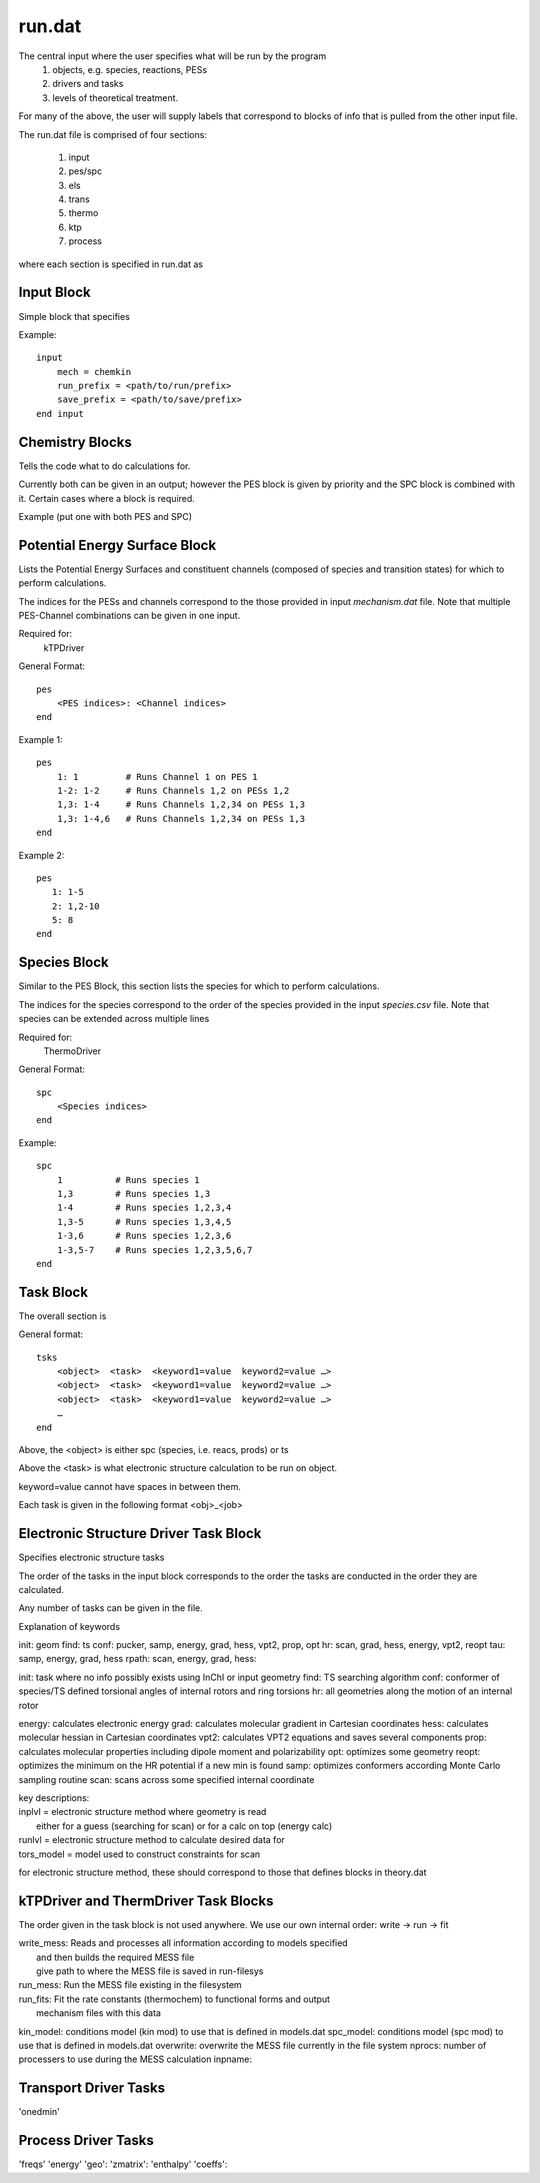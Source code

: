 
run.dat
=======

The central input where the user specifies what will be run by the program
    (1) objects, e.g. species, reactions, PESs
    (2) drivers and tasks
    (3) levels of theoretical treatment.

For many of the above, the user will supply labels that correspond to blocks of info that is pulled from the other input file.

The run.dat file is comprised of four sections:

    (1) input
    (2) pes/spc
    (3) els
    (4) trans
    (5) thermo
    (6) ktp
    (7) process

where each section is specified in run.dat as

Input Block
-----------

Simple block that specifies

Example::

    input
        mech = chemkin
        run_prefix = <path/to/run/prefix>
        save_prefix = <path/to/save/prefix>
    end input


.. csv-table:: keywords for theory blocks
    :file: tables/runinp_keys.csv
    :header-rows: 1
    :widths: 10, 10, 10, 10


Chemistry Blocks
----------------

Tells the code what to do calculations for.

Currently both can be given in an output; however the PES block is given by
priority and the SPC block is combined with it. Certain cases where a block
is required.

Example (put one with both PES and SPC)


Potential Energy Surface Block
------------------------------

Lists the Potential Energy Surfaces and constituent channels
(composed of species and transition states) for which to perform calculations.

The indices for the PESs and channels correspond to the those provided in input
`mechanism.dat` file. Note that multiple PES-Channel combinations can be
given in one input.

Required for:
    kTPDriver

General Format::

    pes
        <PES indices>: <Channel indices>
    end

Example 1::

    pes
        1: 1         # Runs Channel 1 on PES 1
        1-2: 1-2     # Runs Channels 1,2 on PESs 1,2
        1,3: 1-4     # Runs Channels 1,2,34 on PESs 1,3
        1,3: 1-4,6   # Runs Channels 1,2,34 on PESs 1,3
    end

Example 2::

    pes
       1: 1-5
       2: 1,2-10
       5: 8
    end

Species Block
-------------

Similar to the PES Block, this section lists the species for which to perform calculations.

The indices for the species correspond to the order of the species provided in the
input `species.csv` file. Note that species can be extended across multiple lines

Required for:
    ThermoDriver

General Format::

    spc
        <Species indices>
    end

Example::

    spc
        1          # Runs species 1
        1,3        # Runs species 1,3
        1-4        # Runs species 1,2,3,4
        1,3-5      # Runs species 1,3,4,5
        1-3,6      # Runs species 1,2,3,6
        1-3,5-7    # Runs species 1,2,3,5,6,7
    end


Task Block
----------

The overall section is

General format::

    tsks
        <object>  <task>  <keyword1=value  keyword2=value …>
        <object>  <task>  <keyword1=value  keyword2=value …>
        <object>  <task>  <keyword1=value  keyword2=value …>
        …
    end

Above, the <object> is either spc (species, i.e. reacs, prods) or ts

Above the <task> is what electronic structure calculation to be run on object.

keyword=value cannot have spaces in between them.

Each task is given in the following format <obj>_<job>
 
Electronic Structure Driver Task Block
---------------------------------------

Specifies electronic structure tasks

The order of the tasks in the input block corresponds to the order the tasks
are conducted in the order they are calculated.

Any number of tasks can be given in the file.


Explanation of keywords

init: geom
find: ts
conf: pucker, samp, energy, grad, hess, vpt2, prop, opt
hr: scan, grad, hess, energy, vpt2, reopt
tau: samp, energy, grad, hess
rpath: scan, energy, grad, hess:

init: task where no info possibly exists using InChI or input geometry
find: TS searching algorithm
conf: conformer of species/TS defined torsional angles of internal rotors and ring torsions
hr: all geometries along the motion of an internal rotor

energy: calculates electronic energy
grad: calculates molecular gradient in Cartesian coordinates
hess: calculates molecular hessian in Cartesian coordinates
vpt2: calculates VPT2 equations and saves several components
prop: calculates molecular properties including dipole moment and polarizability
opt: optimizes some geometry
reopt: optimizes the minimum on the HR potential if a new min is found
samp: optimizes conformers according Monte Carlo sampling routine
scan: scans across some specified internal coordinate

| key descriptions:
| inplvl = electronic structure method where geometry is read
|          either for a guess (searching for scan) or for a calc on top (energy calc)
| runlvl = electronic structure method to calculate desired data for
| tors_model = model used to construct constraints for scan

for electronic structure method, these should correspond to those that defines blocks in 
theory.dat


kTPDriver and ThermDriver Task Blocks
-------------------------------------

The order given in the task block is not used anywhere. We use our own
internal order: write -> run -> fit

| write_mess: Reads and processes all information according to models specified
|             and then builds the required MESS file
|             give path to where the MESS file is saved in run-filesys
| run_mess: Run the MESS file existing in the filesystem
| run_fits: Fit the rate constants (thermochem) to functional forms and output
|           mechanism files with this data

kin_model: conditions model (kin mod) to use that is defined in models.dat
spc_model: conditions model (spc mod) to use that is defined in models.dat
overwrite: overwrite the MESS file currently in the file system
nprocs: number of processers to use during the MESS calculation
inpname:

Transport Driver Tasks
----------------------

'onedmin'

Process Driver Tasks
--------------------

'freqs'
'energy' 
'geo':
'zmatrix':
'enthalpy'
'coeffs': 


